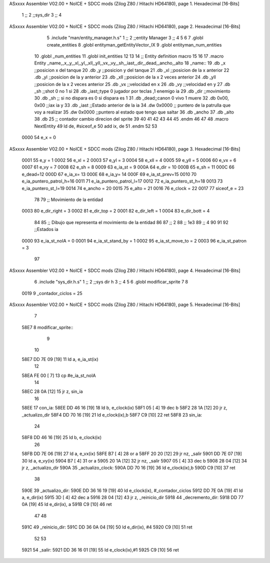 ASxxxx Assembler V02.00 + NoICE + SDCC mods  (Zilog Z80 / Hitachi HD64180), page 1.
Hexadecimal [16-Bits]



                              1 ;;
                              2 ;;sys_dir
                              3 ;;
                              4 
ASxxxx Assembler V02.00 + NoICE + SDCC mods  (Zilog Z80 / Hitachi HD64180), page 2.
Hexadecimal [16-Bits]



                              5 .include "man/entity_manager.h.s"
                              1 ;;
                              2 ;;entity Manager
                              3 ;;
                              4 
                              5 
                              6 
                              7 .globl create_entities
                              8 .globl entityman_getEntityVector_IX
                              9 .globl entityman_num_entities
                             10 .globl _num_entities
                             11 .globl init_entities
                             12 
                             13 
                             14 ;; Entity definition macro
                             15 
                             16 
                             17 .macro Entity _name,_x,_y,_xl,_yl,_xll,_yll,_vx,_vy,_sh,_iast,_dir,_dead,_ancho,_alto
                             18 _name::
                             19 .db _x      ;;posicion x del tanque
                             20 .db _y	;;posicion y del tanque
                             21 .db _xl	;;posicion de la x anterior
                             22 .db _yl	;;posicion de la y anterior
                             23 .db _xll	;;posicion de la x 2 veces anterior
                             24 .db _yll	;;posicion de la x 2 veces anterior
                             25 .db _vx	;;velocidad en x
                             26 .db _vy	;;velocidad en y
                             27 .db _sh	;;shot 0 no 1 si
                             28 .db _iast;;type 0 jugador por teclas ,1 enemigo ia
                             29 .db _dir    ;;movimiento  
                             30 .db _sh     ;; si no dispara es 0 si dispara es 1
                             31 .db _dead;;canon 0 vivo 1 muere
                             32 .db 0x00, 0x00    ;;iax ia y
                             33 .db _iast  ;;Estado anterior de la ia 
                             34 .dw 0x0000	;; puntero de la patrulla que voy a realizar
                             35 .dw 0x0000 ;;puntero al estado que tengo que saltar
                             36 .db _ancho
                             37 .db _alto
                             38 .db 25  ;; contador cambio direcion del sprite
                             39 
                             40 
                             41 
                             42 
                             43 
                             44 
                             45 .endm 
                             46 
                             47 
                             48 .macro NextEntity
                             49 ld de, #siceof_e
                             50 	add ix, de
                             51 .endm
                             52 	
                             53 
                     0000    54 e_x  	= 0
ASxxxx Assembler V02.00 + NoICE + SDCC mods  (Zilog Z80 / Hitachi HD64180), page 3.
Hexadecimal [16-Bits]



                     0001    55 e_y  	= 1
                     0002    56 e_xl  = 2
                     0003    57 e_yl  = 3
                     0004    58 e_xll = 4
                     0005    59 e_yll = 5
                     0006    60 e_vx	= 6
                     0007    61 e_vy	= 7
                     0008    62 e_sh 	= 8
                     0009    63 e_ia_st = 9
                     000A    64 e_dir = 10
                     000B    65 e_sh = 11
                     000C    66 e_dead=12
                     000D    67 e_ia_x= 13
                     000E    68 e_ia_y= 14
                     000F    69 e_ia_st_prev=15
                     0010    70 e_ia_puntero_patrol_h=16
                     0011    71 e_ia_puntero_patrol_l=17
                     0012    72 e_ia_puntero_st_h=18
                     0013    73 e_ia_puntero_st_l=19
                     0014    74 e_ancho 	= 20
                     0015    75 e_alto	= 21
                     0016    76 e_clock     = 22
                     0017    77 siceof_e 	= 23
                             78 
                             79 ;; Movimiento de la entidad
                     0003    80 e_dir_right = 3
                     0002    81 e_dir_top   = 2
                     0001    82 e_dir_left  = 1
                     0004    83 e_dir_bott  = 4
                             84 
                             85 ;; Dibujo que representa el movimiento de la entidad
                             86 
                             87  ;;      2
                             88  ;;     1e3
                             89  ;;      4
                             90 
                             91 
                             92 ;;Estados ia
                     0000    93 e_ia_st_noIA 	= 0
                     0001    94 e_ia_st_stand_by	= 1
                     0002    95 e_ia_st_move_to   = 2
                     0003    96 e_ia_st_patron	= 3
                             97 
ASxxxx Assembler V02.00 + NoICE + SDCC mods  (Zilog Z80 / Hitachi HD64180), page 4.
Hexadecimal [16-Bits]



                              6 .include "sys_dir.h.s"
                              1 ;;
                              2 ;;sys dir h
                              3 ;;
                              4 
                              5 
                              6 .globl modificar_sprite
                              7 
                              8 
                     0019     9 _contador_ciclos = 25
ASxxxx Assembler V02.00 + NoICE + SDCC mods  (Zilog Z80 / Hitachi HD64180), page 5.
Hexadecimal [16-Bits]



                              7 
   58E7                       8 modificar_sprite::
                              9 
                             10 
   58E7 DD 7E 09      [19]   11 ld a, e_ia_st(ix)
                             12 
   58EA FE 00         [ 7]   13   cp #e_ia_st_noIA
                             14 
   58EC 28 0A         [12]   15   jr z, sin_ia
                             16 
   58EE                      17   con_ia:
   58EE DD 46 16      [19]   18   ld b, e_clock(ix)
   58F1 05            [ 4]   19   dec b
   58F2 28 1A         [12]   20   jr z, _actualizo_dir
   58F4 DD 70 16      [19]   21   ld e_clock(ix),b
   58F7 C9            [10]   22   ret
   58F8                      23   sin_ia:
                             24 
   58F8 DD 46 16      [19]   25 ld b, e_clock(ix)
                             26 
   58FB DD 7E 06      [19]   27  ld a, e_vx(ix)
   58FE B7            [ 4]   28  or a
   58FF 20 20         [12]   29  jr nz, _salir
   5901 DD 7E 07      [19]   30   ld a, e_vy(ix)
   5904 B7            [ 4]   31   or a
   5905 20 1A         [12]   32   jr nz, _salir
   5907 05            [ 4]   33  dec b
   5908 28 04         [12]   34   jr z, _actualizo_dir
   590A                      35   _actualizo_clock:
   590A DD 70 16      [19]   36   ld e_clock(ix),b
   590D C9            [10]   37   ret
                             38 
   590E                      39 _actualizo_dir:
   590E DD 36 16 19   [19]   40   ld e_clock(ix), #_contador_ciclos
   5912 DD 7E 0A      [19]   41   ld a, e_dir(ix)
   5915 3D            [ 4]   42   dec a
   5916 28 04         [12]   43   jr z, _reinicio_dir
   5918                      44   _decremento_dir:
   5918 DD 77 0A      [19]   45 ld e_dir(ix), a
   591B C9            [10]   46   ret
                             47 
                             48 
   591C                      49  _reinicio_dir:
   591C DD 36 0A 04   [19]   50 ld e_dir(ix), #4
   5920 C9            [10]   51   ret
                             52 
                             53 
   5921                      54 _salir:
   5921 DD 36 16 01   [19]   55 	ld e_clock(ix),#1
   5925 C9            [10]   56 ret
